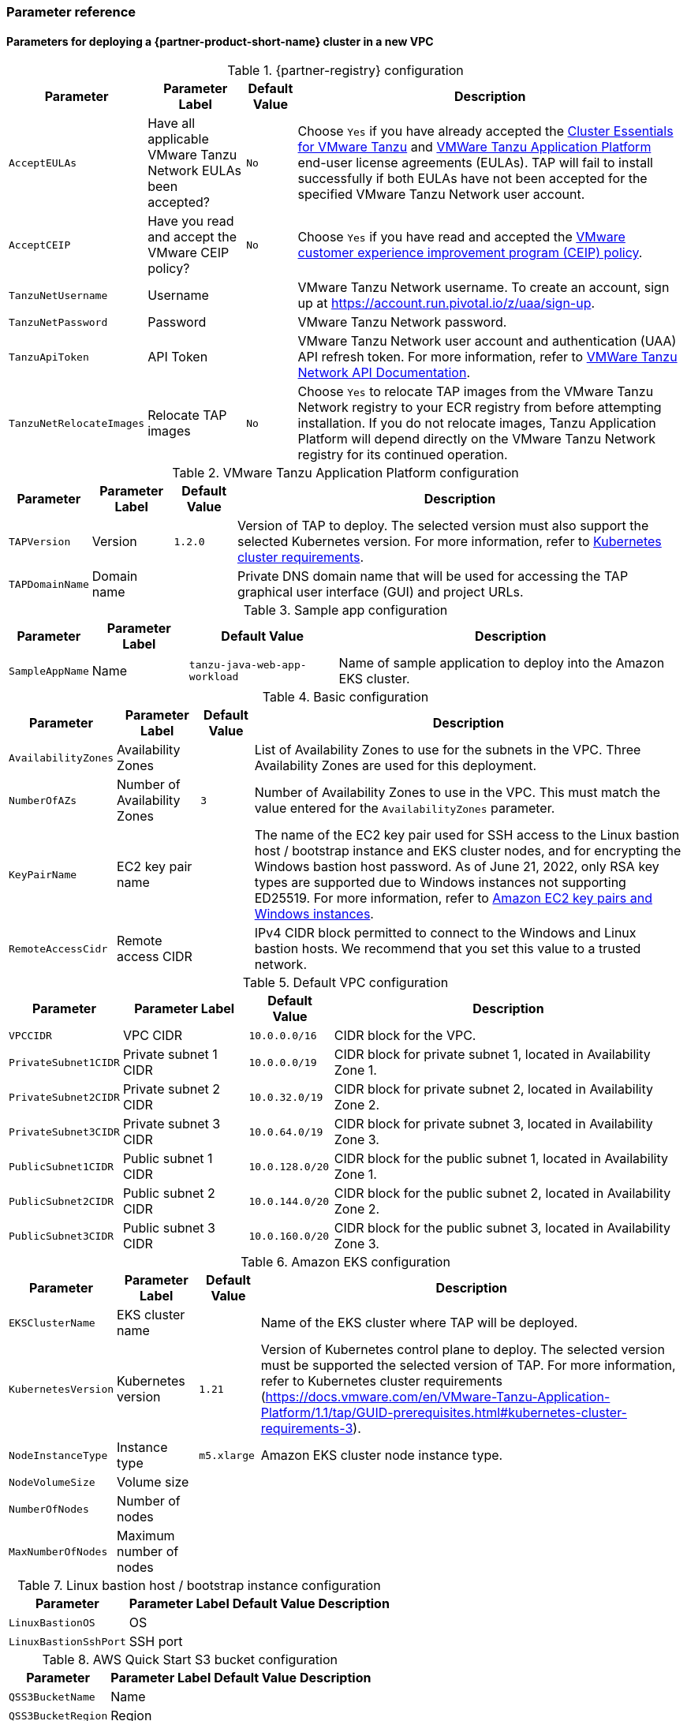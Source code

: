 // Include any postdeployment steps here, such as steps necessary to test that the deployment was successful. If there are no postdeployment steps, leave this file empty.
=== Parameter reference

==== Parameters for deploying a {partner-product-short-name} cluster in a new VPC

[%autowidth.stretch]
.{partner-registry} configuration
|====
|Parameter |Parameter Label |Default Value |Description

|`AcceptEULAs`
|Have all applicable VMware Tanzu Network EULAs been accepted?
|`No`
|Choose `Yes` if you have already accepted the https://network.tanzu.vmware.com/products/tanzu-cluster-essentials/[Cluster Essentials for VMware Tanzu] and https://network.tanzu.vmware.com/products/tanzu-application-platform/[VMWare Tanzu Application Platform] end-user license agreements (EULAs). TAP will fail to install successfully if both EULAs have not been accepted for the specified VMware Tanzu Network user account.

|`AcceptCEIP`
|Have you read and accept the VMware CEIP policy?
|`No`
|Choose `Yes` if you have read and accepted the https://www.vmware.com/solutions/trustvmware/ceip.html[VMware customer experience improvement program (CEIP) policy].

|`TanzuNetUsername`
|Username
|
|VMware Tanzu Network username. To create an account, sign up at https://account.run.pivotal.io/z/uaa/sign-up.

|`TanzuNetPassword`
|Password
|
|VMware Tanzu Network password.

|`TanzuApiToken`
|API Token
|
|VMware Tanzu Network user account and authentication (UAA) API refresh token. For more information, refer to https://network.pivotal.io/docs/api[VMWare Tanzu Network API Documentation].

|`TanzuNetRelocateImages`
|Relocate TAP images
|`No`
|Choose `Yes` to relocate TAP images from the VMware Tanzu Network registry to your ECR registry from before attempting installation. If you do not relocate images, Tanzu Application Platform will depend directly on the VMware Tanzu Network registry for its continued operation.
|====

[%autowidth.stretch]
.VMware Tanzu Application Platform configuration
|====
|Parameter |Parameter Label |Default Value |Description

|`TAPVersion`
|Version
|`1.2.0`
|Version of TAP to deploy. The selected version must also support the       selected Kubernetes version. For more information, refer to https://docs.vmware.com/en/VMware-Tanzu-Application-Platform/1.1/tap/GUID-prerequisites.html#kubernetes-cluster-requirements-3[Kubernetes cluster requirements].

|`TAPDomainName`
|Domain name
|
|Private DNS domain name that will be used for accessing the TAP graphical user interface (GUI) and project URLs.
|====

[%autowidth.stretch]
.Sample app configuration
|====
|Parameter |Parameter Label |Default Value |Description

|`SampleAppName`
|Name
|`tanzu-java-web-app-workload`
|Name of sample application to deploy into the Amazon EKS cluster.
|====

[%autowidth.stretch]
.Basic configuration
|====
|Parameter |Parameter Label |Default Value |Description

|`AvailabilityZones`
|Availability Zones
|
|List of Availability Zones to use for the subnets in the VPC. Three Availability Zones are used for this deployment.

|`NumberOfAZs`
|Number of Availability Zones
|`3`
|Number of Availability Zones to use in the VPC. This must match the value entered for the `AvailabilityZones` parameter.

|`KeyPairName`
|EC2 key pair name
|
|The name of the EC2 key pair used for SSH access to the Linux bastion host / bootstrap instance and EKS cluster nodes, and for encrypting the Windows bastion host password. As of June 21, 2022, only RSA key types are supported due to Windows instances not supporting ED25519. For more information, refer to https://docs.aws.amazon.com/AWSEC2/latest/WindowsGuide/ec2-key-pairs.html[Amazon EC2 key pairs and Windows instances].

|`RemoteAccessCidr`
|Remote access CIDR
|
|IPv4 CIDR block permitted to connect to the Windows and Linux bastion hosts. We recommend that you set this value to a trusted network.
|====

[%autowidth.stretch]
.Default VPC configuration
|====
|Parameter |Parameter Label |Default Value |Description

|`VPCCIDR`
|VPC CIDR
|`10.0.0.0/16`
|CIDR block for the VPC.

|`PrivateSubnet1CIDR`
|Private subnet 1 CIDR
|`10.0.0.0/19`
|CIDR block for private subnet 1, located in Availability Zone 1.

|`PrivateSubnet2CIDR`
|Private subnet 2 CIDR
|`10.0.32.0/19`
|CIDR block for private subnet 2, located in Availability Zone 2.

|`PrivateSubnet3CIDR`
|Private subnet 3 CIDR
|`10.0.64.0/19`
|CIDR block for private subnet 3, located in Availability Zone 3.

|`PublicSubnet1CIDR`
|Public subnet 1 CIDR
|`10.0.128.0/20`
|CIDR block for the public subnet 1, located in Availability Zone 1.

|`PublicSubnet2CIDR`
|Public subnet 2 CIDR
|`10.0.144.0/20`
|CIDR block for the public subnet 2, located in Availability Zone 2.

|`PublicSubnet3CIDR`
|Public subnet 3 CIDR
|`10.0.160.0/20`
|CIDR block for the public subnet 3, located in Availability Zone 3.
|====

[%autowidth.stretch]
.Amazon EKS configuration
|====
|Parameter |Parameter Label |Default Value |Description

|`EKSClusterName`
|EKS cluster name
|
|Name of the EKS cluster where TAP will be deployed.

|`KubernetesVersion`
|Kubernetes version
|`1.21`
|Version of Kubernetes control plane to deploy. The selected version must be supported the selected version of TAP. For more information, refer to Kubernetes cluster requirements (https://docs.vmware.com/en/VMware-Tanzu-Application-Platform/1.1/tap/GUID-prerequisites.html#kubernetes-cluster-requirements-3).

|`NodeInstanceType`
|Instance type
|`m5.xlarge`
|Amazon EKS cluster node instance type.

|`NodeVolumeSize`
|Volume size
|
|

|`NumberOfNodes`
|Number of nodes
|
|

|`MaxNumberOfNodes`
|Maximum number of nodes
|
|
|====

[%autowidth.stretch]
.Linux bastion host / bootstrap instance configuration
|====
|Parameter |Parameter Label |Default Value |Description

|`LinuxBastionOS`
|OS
|
|

|`LinuxBastionSshPort`
|SSH port
|
|
|====

[%autowidth.stretch]
.AWS Quick Start S3 bucket configuration
|====
|Parameter |Parameter Label |Default Value |Description

|`QSS3BucketName`
|Name
|
|

|`QSS3BucketRegion`
|Region
|
|

|`QSS3KeyPrefix`
|Key prefix
|
|
|====

//Edit after completing new VPC parameters; open template I have locally to the side
==== Parameters for deploying a {partner-product-short-name} cluster in an existing VPC

[%autowidth.stretch]
.{partner-registry} configuration
|====
|Parameter |Parameter Label |Default Value |Description

|`AcceptEULAs`
|Have all applicable VMware Tanzu Network EULAs been accepted?
|`No`
|Choose `Yes` if you have already accepted the https://network.tanzu.vmware.com/products/tanzu-cluster-essentials/[Cluster Essentials for VMware Tanzu] and https://network.tanzu.vmware.com/products/tanzu-application-platform/[VMWare Tanzu Application Platform] end-user license agreements (EULAs). TAP will fail to install successfully if both EULAs have not been accepted for the specified VMware Tanzu Network user account.

|`AcceptCEIP`
|Have you read and accept the VMware CEIP policy?
|`No`
|Choose `Yes` if you have read and accepted the https://www.vmware.com/solutions/trustvmware/ceip.html[VMware customer experience improvement program (CEIP) policy].

|`TanzuNetUsername`
|Username
|
|VMware Tanzu Network username. To create an account, sign up at https://account.run.pivotal.io/z/uaa/sign-up.

|`TanzuNetPassword`
|Password
|
|VMware Tanzu Network password.

|`TanzuApiToken`
|API Token
|
|VMware Tanzu Network user account and authentication (UAA) API refresh token. For more information, refer to https://network.pivotal.io/docs/api[VMWare Tanzu Network API Documentation].

|`TanzuNetRelocateImages`
|Relocate TAP images
|`No`
|Choose `Yes` to relocate TAP images from the VMware Tanzu Network registry to your ECR registry from before attempting installation. If you do not relocate images, Tanzu Application Platform will depend directly on the VMware Tanzu Network registry for its continued operation.
|====

[%autowidth.stretch]
.VMware Tanzu Application Platform configuration
|====
|Parameter |Parameter Label |Default Value |Description

|TAPVersion
|
|
|

|TAPDomainName
|
|
|
|====

[%autowidth.stretch]
.Sample app configuration
|====
|Parameter |Parameter Label |Default Value |Description

|SampleAppName
|
|
|
|====

[%autowidth.stretch]
.Basic configuration
|====
|Parameter |Parameter Label |Default Value |Description

|AvailabilityZones
|
|
|

|NumberOfAZs
|
|
|

|KeyPairName
|
|
|

|RemoteAccessCidr
|
|
|
|====

[%autowidth.stretch]
.Default VPC configuration
|====
|Parameter |Parameter Label |Default Value |Description

|VPCCIDR
|
|
|

|PrivateSubnet1CIDR
|
|
|

|PrivateSubnet2CIDR
|
|
|

|PrivateSubnet3CIDR
|
|
|

|PublicSubnet1CIDR
|
|
|

|PublicSubnet2CIDR
|
|
|

|PublicSubnet3CIDR
|
|
|
|====

[%autowidth.stretch]
.Amazon EKS configuration
|====
|Parameter |Parameter Label |Default Value |Description

|EKSClusterName
|
|
|

|KubernetesVersion
|
|
|

|NodeInstanceType
|
|
|

|NodeVolumeSize
|
|
|

|NumberOfNodes
|
|
|

|MaxNumberOfNodes
|
|
|
|====

[%autowidth.stretch]
.Linux bastion host / bootstrap instance configuration
|====
|Parameter |Parameter Label |Default Value |Description

|LinuxBastionOS
|
|
|

|LinuxBastionSshPort
|
|
|
|====

[%autowidth.stretch]
.AWS Quick Start S3 bucket configuration
|====
|Parameter |Parameter Label |Default Value |Description

|QSS3BucketName
|
|
|

|QSS3BucketRegion
|
|
|

|QSS3KeyPrefix
|
|
|
|====

[%autowidth.stretch]
.Basic deployment configuration
|====
|Parameter Label |Default Value |Description

|Availability Zones
|*Requires input*
|List of Availability Zones to use for the subnets in the VPC.
Either two or three Availability Zones are used for this deployment.

|Number of Availability Zones
|3
|Number of Availability Zones to use in the VPC.
This must match the value entered for the Availability Zones parameter.

|Key Pair Name
|*Requires input*
|The name of the Amazon EC2 Key Pair that will be used for accessing the Linux and Windows bastion hosts, and the Amazon EKS cluster nodes.

|Remote access CIDR
|*Requires input*
|IPv4 CIDR block that will be allowed to connect to the Amazon EC2 Linux and Windows bastion host instances once deployed.
|====

[%autowidth.stretch]
.VPC network configuration
|====
|Parameter Label |Default Value |Description

|VPC CIDR
|10.0.0.0/16
|CIDR block for the VPC

|Private Subnet 1 CIDR
|10.0.0.0/19
|CIDR block for private subnet 1, located in Availability Zone 1.

|Private Subnet 2 CIDR
|10.0.32.0/19
|CIDR block for private subnet 2, located in Availability Zone 2.

|Private Subnet 3 CIDR
|10.0.64.0/19
|CIDR block for private subnet 3, located in Availability Zone 3.

|Public Subnet 1 CIDR
|10.0.128.0/20
|CIDR block for the public (DMZ) subnet 1, located in Availability Zone 1.

|Public Subnet 2 CIDR
|10.0.144.0/20
|CIDR block for the public (DMZ) subnet 2, located in Availability Zone 2.

|Public Subnet 3 CIDR
|10.0.160.0/20
|CIDR block for the public (DMZ) subnet 3, located in Availability Zone 3.
|====

[%autowidth.stretch]
.Amazon EKS configuration
|====
|Parameter Label |Default Value |Description

|EKS cluster name
|*Requires input*
|The name of the cluster that will be created to contain the {partner-product-short-name} deployment.

|Number of nodes
|4
|The number of nodes that will be the minimum and created for the {partner-product-short-name} EKS cluster.

|Maximum number of nodes
|6
|The maximum number of nodes that will be available in an auto scaling scenario for the {partner-product-short-name} EKS cluster.

|Instance Type
|m5.xlarge
|Amazon EC2 instance type for each of the nodes deployed within the {partner-product-short-name} EKS cluster.
|====

[%autowidth.stretch]
.{partner-product-name} configuration
|====
|Parameter Label |Default Value |Description

|{partner-product-short-name} domain name
|*Requires input*
|Domain name that can be used for access to {partner-product-name} and its corresponding project URLs.
Available within a private DNS Zone.
|====

[%autowidth.stretch]
.AWS Quick Start S3 bucket configuration
|====
|Parameter Label |Default Value |Description

|QSS3BucketName
|aws-quickstart
|Name of the S3 bucket for your copy of the Quick Start assets.
Keep the default name unless you are customizing the template.
Changing the name updates code references to point to a new Quick Start location.
This name can include numbers, lowercase letters, uppercase letters, and hyphens, but do not start or end with a hyphen (-).
See https://aws-quickstart.github.io/option1.html.

|QSS3KeyPrefix
|quickstart-vmware-tanzu-application-platform/
|S3 key prefix that is used to simulate a directory for your copy of the Quick Start assets.
Keep the default prefix unless you are customizing the template.
Changing this prefix updates code references to point to a new Quick Start location.
This prefix can include numbers, lowercase letters, uppercase letters, hyphens (-), and forward slashes (/).
End with a forward slash.
See https://docs.aws.amazon.com/AmazonS3/latest/dev/UsingMetadata.html and https://aws-quickstart.github.io/option1.html.

|QSS3BucketRegion
|{default_deployment_region}
|AWS Region where the Quick Start S3 bucket (QSS3BucketName) is hosted.
Keep the default Region unless you are customizing the template.
Changing this Region updates code references to point to a new Quick Start location.
When using your own bucket, specify the Region.
See https://aws-quickstart.github.io/option1.html.
|====

== Postdeployment steps

The following values should be available to use from the *Outputs* tab:

. The Elastic IP addresses associated with the Amazon EC2 Linux and Windows bastion host instances.
. The {partner-product-short-name} website GUI URL that you can access from the Windows bastion host instance.

After you successfully deploy this Quick Start, confirm that your resources and services are updated and configured — including any required patches — to meet your security and other needs. For more information, see the https://aws.amazon.com/compliance/shared-responsibility-model/[AWS Shared Responsibility Model].

=== Access the GUI

The {partner-product-name} website graphical user interface (GUI) can be accessed via the Amazon EC2 Windows bastion host instance that is deployed into one of the public subnets.
Retrieve the password for the Windows bastion host instance using https://aws.amazon.com/premiumsupport/knowledge-center/retrieve-windows-admin-password/[this guide], and then connect to it using https://docs.aws.amazon.com/AWSEC2/latest/WindowsGuide/connecting_to_windows_instance.html[this guide].
The Windows bastion host is intended for users to access the {partner-product-short-name} URL provided within the Outputs tab of the CloudFormation deployment, once the {partner-product-short-name} installation is complete.
The {partner-product-name} GUI is not available via a public URL, but you can connect a Site to Site VPN or AWS Direct Connect to the VPC to allow for direct access from your enterprise network.
